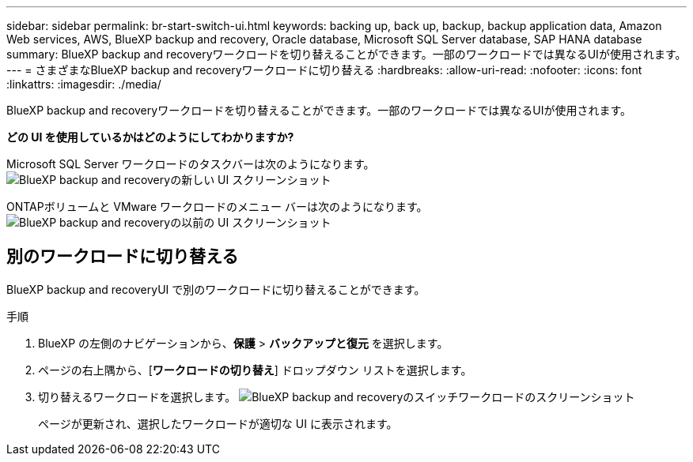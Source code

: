 ---
sidebar: sidebar 
permalink: br-start-switch-ui.html 
keywords: backing up, back up, backup, backup application data, Amazon Web services, AWS, BlueXP backup and recovery, Oracle database, Microsoft SQL Server database, SAP HANA database 
summary: BlueXP backup and recoveryワークロードを切り替えることができます。一部のワークロードでは異なるUIが使用されます。 
---
= さまざまなBlueXP backup and recoveryワークロードに切り替える
:hardbreaks:
:allow-uri-read: 
:nofooter: 
:icons: font
:linkattrs: 
:imagesdir: ./media/


[role="lead"]
BlueXP backup and recoveryワークロードを切り替えることができます。一部のワークロードでは異なるUIが使用されます。

*どの UI を使用しているかはどのようにしてわかりますか?*

Microsoft SQL Server ワークロードのタスクバーは次のようになります。 image:screen-br-menu-unified.png["BlueXP backup and recoveryの新しい UI スクリーンショット"]

ONTAPボリュームと VMware ワークロードのメニュー バーは次のようになります。 image:screen-br-menu-legacy.png["BlueXP backup and recoveryの以前の UI スクリーンショット"]



== 別のワークロードに切り替える

BlueXP backup and recoveryUI で別のワークロードに切り替えることができます。

.手順
. BlueXP の左側のナビゲーションから、*保護* > *バックアップと復元* を選択します。
. ページの右上隅から、[*ワークロードの切り替え*] ドロップダウン リストを選択します。
. 切り替えるワークロードを選択します。 image:screen-br-menu-switch-ui.png["BlueXP backup and recoveryのスイッチワークロードのスクリーンショット"]
+
ページが更新され、選択したワークロードが適切な UI に表示されます。


